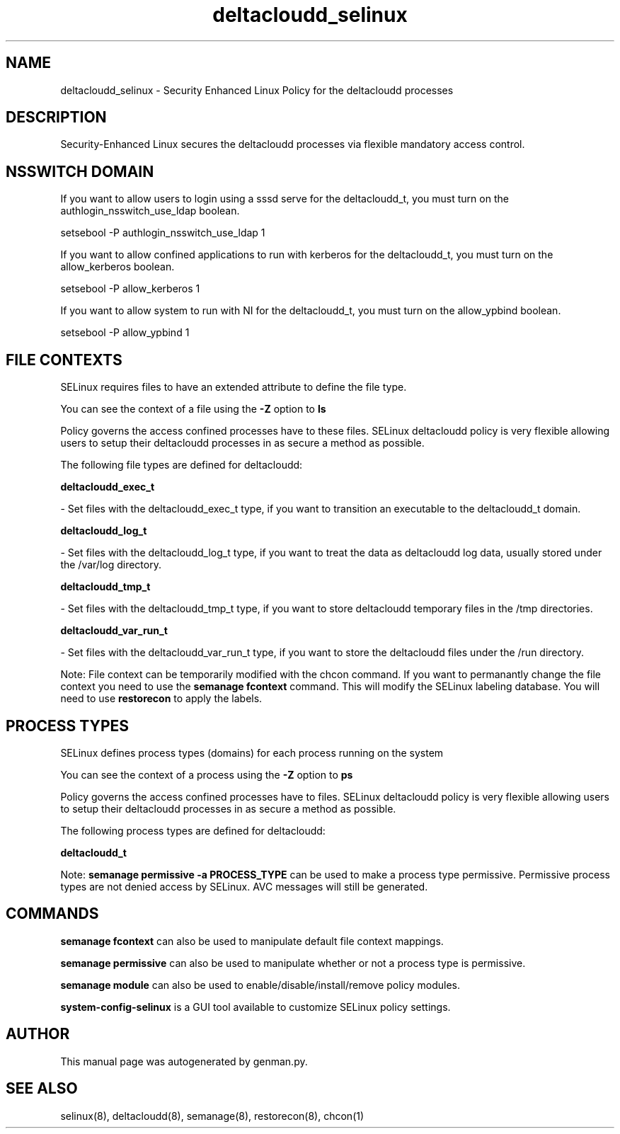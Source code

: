 .TH  "deltacloudd_selinux"  "8"  "deltacloudd" "dwalsh@redhat.com" "deltacloudd SELinux Policy documentation"
.SH "NAME"
deltacloudd_selinux \- Security Enhanced Linux Policy for the deltacloudd processes
.SH "DESCRIPTION"

Security-Enhanced Linux secures the deltacloudd processes via flexible mandatory access
control.  

.SH NSSWITCH DOMAIN

.PP
If you want to allow users to login using a sssd serve for the deltacloudd_t, you must turn on the authlogin_nsswitch_use_ldap boolean.

.EX
setsebool -P authlogin_nsswitch_use_ldap 1
.EE

.PP
If you want to allow confined applications to run with kerberos for the deltacloudd_t, you must turn on the allow_kerberos boolean.

.EX
setsebool -P allow_kerberos 1
.EE

.PP
If you want to allow system to run with NI for the deltacloudd_t, you must turn on the allow_ypbind boolean.

.EX
setsebool -P allow_ypbind 1
.EE

.SH FILE CONTEXTS
SELinux requires files to have an extended attribute to define the file type. 
.PP
You can see the context of a file using the \fB\-Z\fP option to \fBls\bP
.PP
Policy governs the access confined processes have to these files. 
SELinux deltacloudd policy is very flexible allowing users to setup their deltacloudd processes in as secure a method as possible.
.PP 
The following file types are defined for deltacloudd:


.EX
.PP
.B deltacloudd_exec_t 
.EE

- Set files with the deltacloudd_exec_t type, if you want to transition an executable to the deltacloudd_t domain.


.EX
.PP
.B deltacloudd_log_t 
.EE

- Set files with the deltacloudd_log_t type, if you want to treat the data as deltacloudd log data, usually stored under the /var/log directory.


.EX
.PP
.B deltacloudd_tmp_t 
.EE

- Set files with the deltacloudd_tmp_t type, if you want to store deltacloudd temporary files in the /tmp directories.


.EX
.PP
.B deltacloudd_var_run_t 
.EE

- Set files with the deltacloudd_var_run_t type, if you want to store the deltacloudd files under the /run directory.


.PP
Note: File context can be temporarily modified with the chcon command.  If you want to permanantly change the file context you need to use the 
.B semanage fcontext 
command.  This will modify the SELinux labeling database.  You will need to use
.B restorecon
to apply the labels.

.SH PROCESS TYPES
SELinux defines process types (domains) for each process running on the system
.PP
You can see the context of a process using the \fB\-Z\fP option to \fBps\bP
.PP
Policy governs the access confined processes have to files. 
SELinux deltacloudd policy is very flexible allowing users to setup their deltacloudd processes in as secure a method as possible.
.PP 
The following process types are defined for deltacloudd:

.EX
.B deltacloudd_t 
.EE
.PP
Note: 
.B semanage permissive -a PROCESS_TYPE 
can be used to make a process type permissive. Permissive process types are not denied access by SELinux. AVC messages will still be generated.

.SH "COMMANDS"
.B semanage fcontext
can also be used to manipulate default file context mappings.
.PP
.B semanage permissive
can also be used to manipulate whether or not a process type is permissive.
.PP
.B semanage module
can also be used to enable/disable/install/remove policy modules.

.PP
.B system-config-selinux 
is a GUI tool available to customize SELinux policy settings.

.SH AUTHOR	
This manual page was autogenerated by genman.py.

.SH "SEE ALSO"
selinux(8), deltacloudd(8), semanage(8), restorecon(8), chcon(1)
